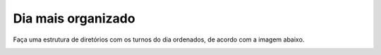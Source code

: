 Dia mais organizado
=====================

Faça uma estrutura de diretórios com os turnos do dia ordenados, de acordo com a imagem abaixo.

.. image:: ../imagem/02-dia+organizado.png
   :alt: dia+organizado
   :align: center
